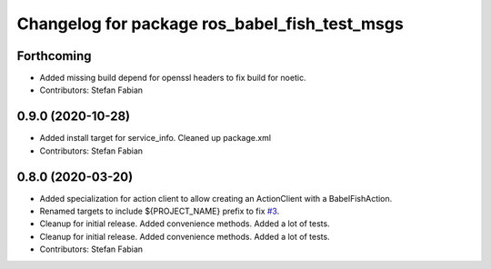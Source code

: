 ^^^^^^^^^^^^^^^^^^^^^^^^^^^^^^^^^^^^^^^^^^^^^^
Changelog for package ros_babel_fish_test_msgs
^^^^^^^^^^^^^^^^^^^^^^^^^^^^^^^^^^^^^^^^^^^^^^

Forthcoming
-----------
* Added missing build depend for openssl headers to fix build for noetic.
* Contributors: Stefan Fabian

0.9.0 (2020-10-28)
------------------
* Added install target for service_info. Cleaned up package.xml
* Contributors: Stefan Fabian

0.8.0 (2020-03-20)
------------------
* Added specialization for action client to allow creating an ActionClient with a BabelFishAction.
* Renamed targets to include ${PROJECT_NAME} prefix to fix `#3 <https://github.com/StefanFabian/ros_babel_fish/issues/3>`_.
* Cleanup for initial release.
  Added convenience methods.
  Added a lot of tests.
* Cleanup for initial release.
  Added convenience methods.
  Added a lot of tests.
* Contributors: Stefan Fabian
